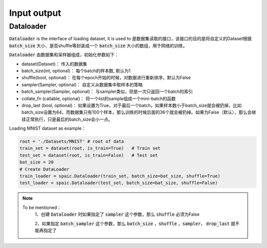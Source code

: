 Input output
============
Dataloader
-------------------------------
:code:`Dataloader` is the interface of loading dataset, it is used to
是数据集读取的接口，该接口的目的是将自定义的Dataset根据 :code:`batch_size` 大小、\
是否shuffle等封装成一个 :code:`batch_size` 大小的数组，用于网络的训练。

:code:`Dataloader` 由数据集和采样器组成，初始化参数如下：

- dataset(Dataset)： 传入的数据集
- batch_size(int, optional)： 每个batch的样本数, 默认为1
- shuffle(bool, optional)： 在每个epoch开始的时候，对数据进行重新排序，默认为False
- sampler(Sampler, optional)： 自定义从数据集中取样本的策略
- batch_sampler(Sampler, optional)： 与sampler类似，但是一次只返回一个batch的索引

- collate_fn (callable, optional)： 将一个list的sample组成一个mini-batch的函数
- drop_last (bool, optional)： 如果设置为True，对于最后一个batch，如果样本数小于batch_size就会被扔掉，比如batch_size设置为64，而数据集只有100个样本，那么训练的时候后面的36个就会被扔掉。如果为False（默认），那么会继续正常执行，只是最后的batch_size会小一点。

Loading MNIST dataset as example：

.. code-block:: python

    root = './Datasets/MNIST' # root of data
    train_set = dataset(root, is_train=True)   # Train set
    test_set = dataset(root, is_train=False)   # Test set
    bat_size = 20
    # Create DataLoader
    train_loader = spaic.Dataloader(train_set, batch_size=bat_size, shuffle=True)
    test_loader = spaic.Dataloader(test_set, batch_size=bat_size, shuffle=False)


.. note::

   To be mentioned：\
    1、创建 :code:`Dataloader` 时如果指定了 :code:`sampler` 这个参数，那么 :code:`shuffle` 必须为False

    2、如果指定 :code:`batch_sampler` 这个参数，那么 :code:`batch_size` ，:code:`shuffle` ，:code:`sampler`， :code:`drop_last` 就不能再指定了